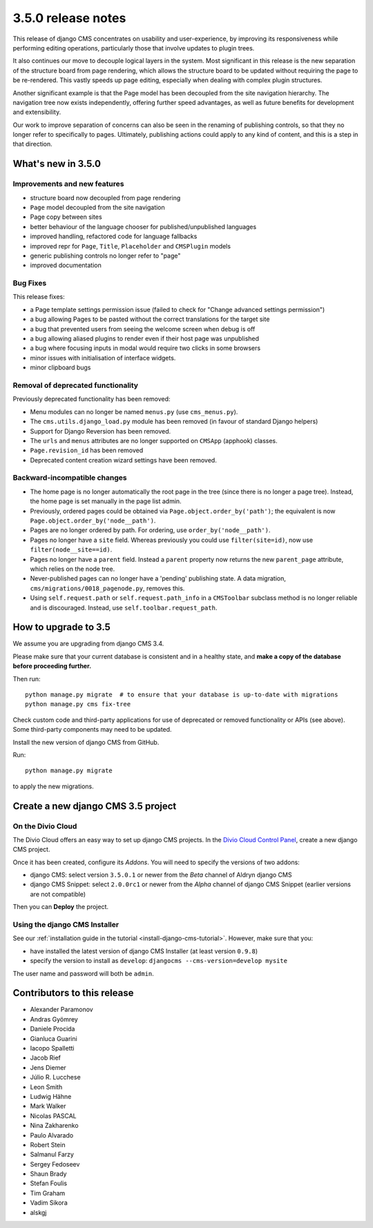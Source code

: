 .. _upgrade-to-3.5.0:

###################
3.5.0 release notes
###################

This release of django CMS concentrates on usability and user-experience, by improving
its responsiveness while performing editing operations, particularly those that
involve updates to plugin trees.

It also continues our move to decouple logical layers in the system. Most significant in this
release is the new separation of the structure board from page rendering, which allows the
structure board to be updated without requiring the page to be re-rendered. This vastly
speeds up page editing, especially when dealing with complex plugin structures.

Another significant example is that the Page model has been decoupled from the site navigation
hierarchy. The navigation tree now exists independently, offering further speed advantages, as well
as future benefits for development and extensibility.

Our work to improve separation of concerns can also be seen in the renaming of publishing controls,
so that they no longer refer to specifically to pages. Ultimately, publishing actions could apply
to any kind of content, and this is a step in that direction.


*******************
What's new in 3.5.0
*******************

Improvements and new features
=============================

* structure board now decoupled from page rendering
* ``Page`` model decoupled from the site navigation
* Page copy between sites
* better behaviour of the language chooser for published/unpublished languages
* improved handling, refactored code for language fallbacks
* improved repr for ``Page``, ``Title``, ``Placeholder`` and ``CMSPlugin`` models
* generic publishing controls no longer refer to "page"
* improved documentation


Bug Fixes
=========

This release fixes:

* a Page template settings permission issue (failed to check for "Change advanced settings
  permission")
* a bug allowing Pages to be pasted without the correct translations for the target site
* a bug that prevented users from seeing the welcome screen when debug is off
* a bug allowing aliased plugins to render even if their host page was unpublished
* a bug where focusing inputs in modal would require two clicks in some browsers
* minor issues with initialisation of interface widgets.
* minor clipboard bugs


Removal of deprecated functionality
===================================

Previously deprecated functionality has been removed:

* Menu modules can no longer be named ``menus.py`` (use ``cms_menus.py``).
* The ``cms.utils.django_load.py`` module has been removed (in favour of standard Django helpers)
* Support for Django Reversion has been removed.
* The ``urls`` and ``menus`` attributes are no longer supported on ``CMSApp`` (apphook) classes.
* ``Page.revision_id`` has been removed
* Deprecated content creation wizard settings have been removed.


Backward-incompatible changes
=============================

* The home page is no longer automatically the root page in the tree (since there is no longer a
  page tree). Instead, the home page is set manually in the page list admin.
* Previously, ordered pages could be obtained via ``Page.object.order_by('path')``; the equivalent
  is now ``Page.object.order_by('node__path')``.
* Pages are no longer ordered by path. For ordering, use ``order_by('node__path')``.
* Pages no longer have a ``site`` field. Whereas previously you could use ``filter(site=id)``,
  now use ``filter(node__site==id)``.
* Pages no longer have a ``parent`` field. Instead a ``parent`` property now returns the new
  ``parent_page`` attribute, which relies on the node tree.
* Never-published pages can no longer have a 'pending' publishing state. A data migration,
  ``cms/migrations/0018_pagenode.py``, removes this.
* Using ``self.request.path`` or ``self.request.path_info`` in a ``CMSToolbar`` subclass method is
  no longer reliable and is discouraged. Instead, use ``self.toolbar.request_path``.


*********************
How to upgrade to 3.5
*********************

We assume you are upgrading from django CMS 3.4.

Please make sure that your current database is consistent and in a healthy
state, and **make a copy of the database before proceeding further.**

Then run::

    python manage.py migrate  # to ensure that your database is up-to-date with migrations
    python manage.py cms fix-tree

Check custom code and third-party applications for use of deprecated or removed functionality or
APIs (see above). Some third-party components may need to be updated.

Install the new version of django CMS from GitHub.

Run::

    python manage.py migrate

to apply the new migrations.


***********************************
Create a new django CMS 3.5 project
***********************************

On the Divio Cloud
==================

The Divio Cloud offers an easy way to set up django CMS projects. In the `Divio Cloud Control Panel
<https://control.divio.com>`_, create a new django CMS project.

Once it has been created, configure its *Addons*. You will need to specify the versions of two
addons:

* django CMS: select version ``3.5.0.1`` or newer from the *Beta* channel of Aldryn django CMS
* django CMS Snippet: select ``2.0.0rc1`` or newer from the *Alpha* channel of django CMS Snippet
  (earlier versions are not compatible)

Then you can **Deploy** the project.


Using the django CMS Installer
==============================

See our :ref:`installation guide in the tutorial <install-django-cms-tutorial>`. However, make
sure that you:

* have installed the latest version of django CMS Installer (at least version ``0.9.8``)
* specify the version to install as ``develop``: ``djangocms --cms-version=develop mysite``

The user name and password will both be ``admin``.


****************************
Contributors to this release
****************************

* Alexander Paramonov
* Andras Gyömrey
* Daniele Procida
* Gianluca Guarini
* Iacopo Spalletti
* Jacob Rief
* Jens Diemer
* Júlio R. Lucchese
* Leon Smith
* Ludwig Hähne
* Mark Walker
* Nicolas PASCAL
* Nina Zakharenko
* Paulo Alvarado
* Robert Stein
* Salmanul Farzy
* Sergey Fedoseev
* Shaun Brady
* Stefan Foulis
* Tim Graham
* Vadim Sikora
* alskgj
